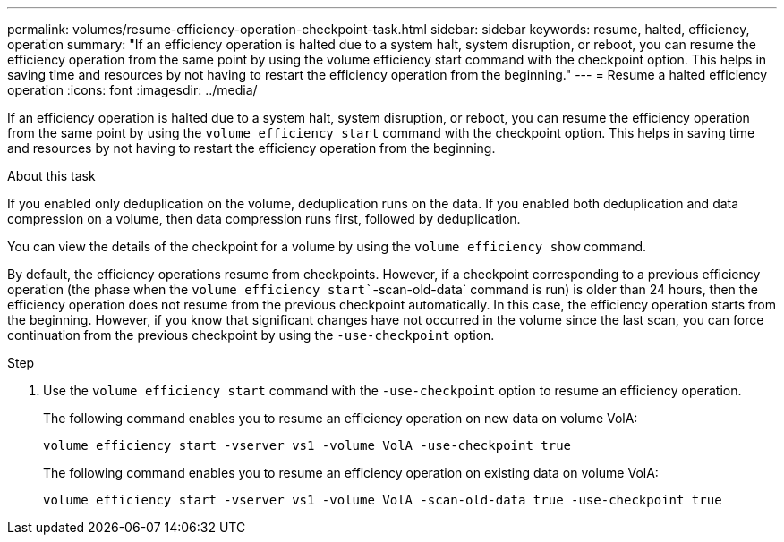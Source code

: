 ---
permalink: volumes/resume-efficiency-operation-checkpoint-task.html
sidebar: sidebar
keywords: resume, halted, efficiency, operation
summary: "If an efficiency operation is halted due to a system halt, system disruption, or reboot, you can resume the efficiency operation from the same point by using the volume efficiency start command with the checkpoint option. This helps in saving time and resources by not having to restart the efficiency operation from the beginning."
---
= Resume a halted efficiency operation
:icons: font
:imagesdir: ../media/

[.lead]
If an efficiency operation is halted due to a system halt, system disruption, or reboot, you can resume the efficiency operation from the same point by using the `volume efficiency start` command with the checkpoint option. This helps in saving time and resources by not having to restart the efficiency operation from the beginning.

.About this task

If you enabled only deduplication on the volume, deduplication runs on the data. If you enabled both deduplication and data compression on a volume, then data compression runs first, followed by deduplication.

You can view the details of the checkpoint for a volume by using the `volume efficiency show` command.

By default, the efficiency operations resume from checkpoints. However, if a checkpoint corresponding to a previous efficiency operation (the phase when the `volume efficiency start``-scan-old-data` command is run) is older than 24 hours, then the efficiency operation does not resume from the previous checkpoint automatically. In this case, the efficiency operation starts from the beginning. However, if you know that significant changes have not occurred in the volume since the last scan, you can force continuation from the previous checkpoint by using the `-use-checkpoint` option.

.Step

. Use the `volume efficiency start` command with the `-use-checkpoint` option to resume an efficiency operation.
+
The following command enables you to resume an efficiency operation on new data on volume VolA:
+
`volume efficiency start -vserver vs1 -volume VolA -use-checkpoint true`
+
The following command enables you to resume an efficiency operation on existing data on volume VolA:
+
`volume efficiency start -vserver vs1 -volume VolA -scan-old-data true -use-checkpoint true`
